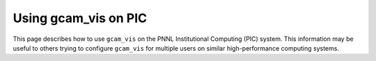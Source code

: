 Using gcam_vis on PIC
=============================

This page describes how to use ``gcam_vis`` on the PNNL Institutional Computing (PIC)
system. This information may be useful to others trying to configure ``gcam_vis`` for
multiple users on similar high-performance computing systems.
